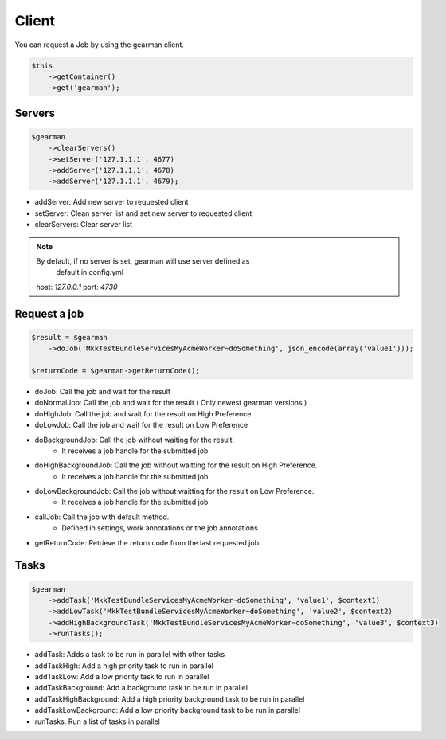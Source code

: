 Client
======

You can request a Job by using the gearman client.

.. code-block:: php

    $this
        ->getContainer()
        ->get('gearman');

Servers
~~~~~~~

.. code-block:: php

    $gearman
        ->clearServers()
        ->setServer('127.1.1.1', 4677)
        ->addServer('127.1.1.1', 4678)
        ->addServer('127.1.1.1', 4679);


- addServer: Add new server to requested client
- setServer: Clean server list and set new server to requested client
- clearServers: Clear server list

.. note:: By default, if no server is set, gearman will use server defined as
          default in config.yml
   host: *127.0.0.1*
   port: *4730*

Request a job
~~~~~~~~~~~~~

.. code-block:: php

    $result = $gearman
        ->doJob('MkkTestBundleServicesMyAcmeWorker~doSomething', json_encode(array('value1')));

    $returnCode = $gearman->getReturnCode();

- doJob: Call the job and wait for the result
- doNormalJob: Call the job and wait for the result ( Only newest gearman versions )
- doHighJob: Call the job and wait for the result on High Preference
- doLowJob: Call the job and wait for the result on Low Preference
- doBackgroundJob: Call the job without waiting for the result.
    - It receives a job handle for the submitted job
- doHighBackgroundJob: Call the job without waitting for the result on High Preference.
    - It receives a job handle for the submitted job
- doLowBackgroundJob: Call the job without waitting for the result on Low Preference.
    - It receives a job handle for the submitted job
- callJob: Call the job with default method.
    - Defined in settings, work annotations or the job annotations
- getReturnCode: Retrieve the return code from the last requested job.

Tasks
~~~~~

.. code-block:: php

    $gearman
        ->addTask('MkkTestBundleServicesMyAcmeWorker~doSomething', 'value1', $context1)
        ->addLowTask('MkkTestBundleServicesMyAcmeWorker~doSomething', 'value2', $context2)
        ->addHighBackgroundTask('MkkTestBundleServicesMyAcmeWorker~doSomething', 'value3', $context3)
        ->runTasks();

- addTask: Adds a task to be run in parallel with other tasks
- addTaskHigh: Add a high priority task to run in parallel
- addTaskLow: Add a low priority task to run in parallel
- addTaskBackground: Add a background task to be run in parallel
- addTaskHighBackground: Add a high priority background task to be run in parallel
- addTaskLowBackground: Add a low priority background task to be run in parallel
- runTasks: Run a list of tasks in parallel

